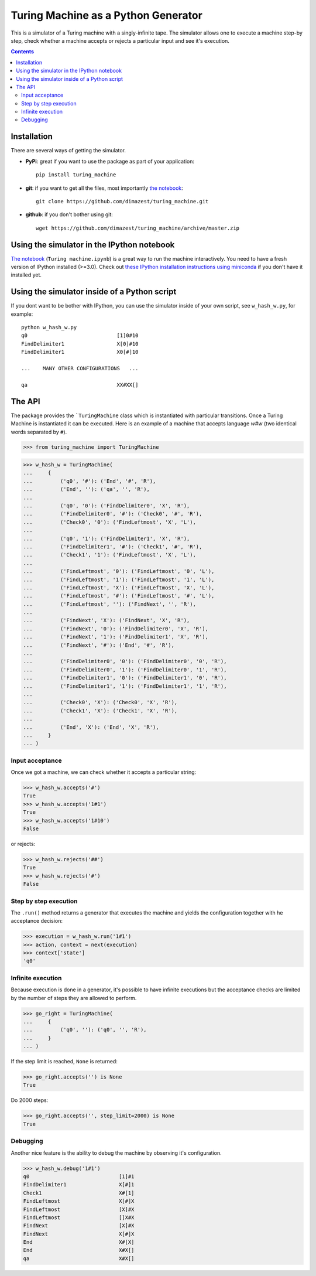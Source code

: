 ====================================
Turing Machine as a Python Generator
====================================

.. image:: https://travis-ci.org/dimazest/turing_machine.svg?branch=master
    :target: https://travis-ci.org/dimazest/turing_machine

This is a simulator of a Turing machine with a singly-infinite tape. The
simulator allows one to execute a machine step-by step, check whether a machine
accepts or rejects a particular input and see it's execution.

.. contents::

Installation
============

There are several ways of getting the simulator.

* **PyPi**: great if you want to use the package as part of your
  application::

      pip install turing_machine

* **git**: if you want to get all the files, most importantly `the notebook`_::

      git clone https://github.com/dimazest/turing_machine.git

* **github**: if you don't bother using git::

      wget https://github.com/dimazest/turing_machine/archive/master.zip

Using the simulator in the IPython notebook
===========================================

`The notebook`_ (``Turing machine.ipynb``) is a great way to run the machine
interactively. You need to have a fresh version of IPython installed (>=3.0).
Check out `these IPython installation instructions using miniconda`__ if you
don't have it installed yet.

__ http://eecs.io/python-environment-for-scientific-computing.html

.. _`the notebook`: http://nbviewer.ipython.org/github/dimazest/turing_machine/blob/master/Turing%20machine.ipynb

Using the simulator inside of a Python script
=============================================

If you dont want to be bother with IPython, you can use the simulator inside of
your own script, see ``w_hash_w.py``, for example::

    python w_hash_w.py
    q0                             [1]0#10
    FindDelimiter1                 X[0]#10
    FindDelimiter1                 X0[#]10

    ...    MANY OTHER CONFIGURATIONS   ...

    qa                             XX#XX[]

The API
=======

The package provides the ```TuringMachine`` class which is instantiated with
particular transitions. Once a Turing Machine is instantiated it can be
executed. Here is an example of a machine that accepts language `w#w` (two
identical words separated by ``#``).

>>> from turing_machine import TuringMachine


>>> w_hash_w = TuringMachine(
...     {
...         ('q0', '#'): ('End', '#', 'R'),
...         ('End', ''): ('qa', '', 'R'),
...
...         ('q0', '0'): ('FindDelimiter0', 'X', 'R'),
...         ('FindDelimiter0', '#'): ('Check0', '#', 'R'),
...         ('Check0', '0'): ('FindLeftmost', 'X', 'L'),
...
...         ('q0', '1'): ('FindDelimiter1', 'X', 'R'),
...         ('FindDelimiter1', '#'): ('Check1', '#', 'R'),
...         ('Check1', '1'): ('FindLeftmost', 'X', 'L'),
...
...         ('FindLeftmost', '0'): ('FindLeftmost', '0', 'L'),
...         ('FindLeftmost', '1'): ('FindLeftmost', '1', 'L'),
...         ('FindLeftmost', 'X'): ('FindLeftmost', 'X', 'L'),
...         ('FindLeftmost', '#'): ('FindLeftmost', '#', 'L'),
...         ('FindLeftmost', ''): ('FindNext', '', 'R'),
...
...         ('FindNext', 'X'): ('FindNext', 'X', 'R'),
...         ('FindNext', '0'): ('FindDelimiter0', 'X', 'R'),
...         ('FindNext', '1'): ('FindDelimiter1', 'X', 'R'),
...         ('FindNext', '#'): ('End', '#', 'R'),
...
...         ('FindDelimiter0', '0'): ('FindDelimiter0', '0', 'R'),
...         ('FindDelimiter0', '1'): ('FindDelimiter0', '1', 'R'),
...         ('FindDelimiter1', '0'): ('FindDelimiter1', '0', 'R'),
...         ('FindDelimiter1', '1'): ('FindDelimiter1', '1', 'R'),
...
...         ('Check0', 'X'): ('Check0', 'X', 'R'),
...         ('Check1', 'X'): ('Check1', 'X', 'R'),
...
...         ('End', 'X'): ('End', 'X', 'R'),
...     }
... )

Input acceptance
----------------

Once we got a machine, we can check whether it accepts a particular string:

>>> w_hash_w.accepts('#')
True
>>> w_hash_w.accepts('1#1')
True
>>> w_hash_w.accepts('1#10')
False

or rejects:

>>> w_hash_w.rejects('##')
True
>>> w_hash_w.rejects('#')
False

Step by step execution
----------------------

The ``.run()`` method returns a generator that executes the machine and yields
the configuration together with he acceptance decision:

>>> execution = w_hash_w.run('1#1')
>>> action, context = next(execution)
>>> context['state']
'q0'

Infinite execution
------------------

Because execution is done in a generator, it's possible to have infinite
executions but the acceptance checks are limited by the number of steps they are
allowed to perform.

>>> go_right = TuringMachine(
...     {
...         ('q0', ''): ('q0', '', 'R'),
...     }
... )

If the step limit is reached, ``None`` is returned:

>>> go_right.accepts('') is None
True

Do 2000 steps:

>>> go_right.accepts('', step_limit=2000) is None
True

Debugging
---------

Another nice feature is the ability to debug the machine by observing it's
configuration.


>>> w_hash_w.debug('1#1')
q0                             [1]#1
FindDelimiter1                 X[#]1
Check1                         X#[1]
FindLeftmost                   X[#]X
FindLeftmost                   [X]#X
FindLeftmost                   []X#X
FindNext                       [X]#X
FindNext                       X[#]X
End                            X#[X]
End                            X#X[]
qa                             X#X[]
